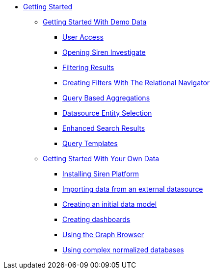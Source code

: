 * xref:getting-started.adoc[Getting Started]
** xref:getting-started-with-demo-data.adoc[Getting Started With Demo Data]
*** xref:getting-started-with-demo-data.adoc#_user_access[User Access]
*** xref:getting-started-with-demo-data.adoc#_opening_siren_investigate[Opening Siren Investigate]
*** xref:getting-started-with-demo-data.adoc#_filtering_results[Filtering Results]
*** xref:getting-started-with-demo-data.adoc#_creating_filters_with_the_relational_navigator[Creating Filters With The Relational Navigator]
*** xref:getting-started-with-demo-data.adoc#_query_based_aggregations[Query Based Aggregations]
*** xref:getting-started-with-demo-data.adoc#_datasource_entity_selection[Datasource Entity Selection]
*** xref:getting-started-with-demo-data.adoc#_enhanced_search_results[Enhanced Search Results]
*** xref:getting-started-with-demo-data.adoc#_query_templates[Query Templates]
** xref:getting-started-with-your-own-data.adoc[Getting Started With Your Own Data]
*** xref:getting-started-with-your-own-data.adoc#_installing_siren_platform[Installing Siren Platform]
*** xref:getting-started-with-your-own-data.adoc#_importing_data_from_an_external_datasource[Importing data from an external datasource]
*** xref:getting-started-with-your-own-data.adoc#_creating_an_initial_data_model[Creating an initial data model]
*** xref:getting-started-with-your-own-data.adoc#_creating_dashboards[Creating dashboards]
*** xref:getting-started-with-your-own-data.adoc#_using_the_graph_browser[Using the Graph Browser]
*** xref:getting-started-with-your-own-data.adoc#_using_complex_normalized_databases[Using complex normalized databases]
